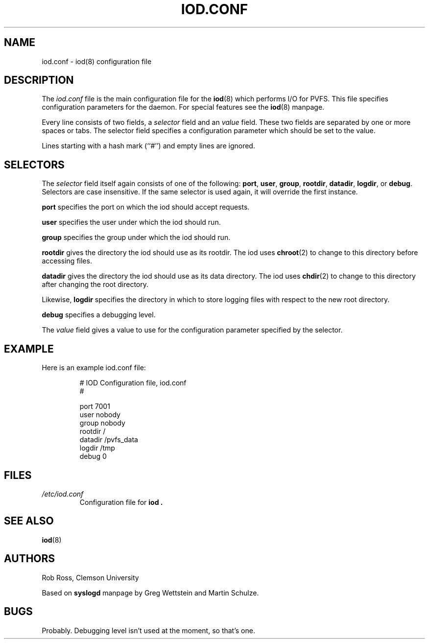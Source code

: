 .\" Hey Emacs! This file is -*- nroff -*- source.
.\" Copyright (c) 1998  Clemson University
.\" 
.\" This program is free software; you can redistribute it and/or modify
.\" it under the terms of the GNU General Public License as published by
.\" the Free Software Foundation; either version 2 of the License, or
.\" (at your option) any later version.
.\" 
.\" This program is distributed in the hope that it will be useful,
.\" but WITHOUT ANY WARRANTY; without even the implied warranty of
.\" MERCHANTABILITY or FITNESS FOR A PARTICULAR PURPOSE.  See the
.\" GNU General Public License for more details.
.\" 
.\" You should have received a copy of the GNU General Public License
.\" along with this program; if not, write to the Free Software
.\" Foundation, Inc., 675 Mass Ave, Cambridge, MA 02139, USA.
.\"
.TH IOD.CONF 5 "16 November 1998" "Version 1.2" "PVFS Administration"
.SH NAME
iod.conf \- iod(8) configuration file
.SH DESCRIPTION
The
.I iod.conf
file is the main configuration file for the
.BR iod (8)
which performs I/O for PVFS. This file specifies configuration
parameters for the daemon.
For special features see the
.BR iod (8)
manpage.

Every line consists of two fields, a 
.I selector
field and an
.I value 
field. These two fields are separated by one or more spaces or
tabs. The selector field specifies a configuration parameter 
which should be set to the value.

Lines starting with a hash mark (``#'') and empty lines are ignored.

.SH SELECTORS
The 
.I selector
field itself again consists of one of the following:
.BR port ", " user ", " group ", " rootdir ", " datadir ", " logdir ", or "
.BR debug .
Selectors are case insensitive.  If the same selector is used again, it
will override the first instance.

.B port 
specifies the port on which the iod should accept requests.

.B user
specifies the user under which the iod should run.

.B group
specifies the group under which the iod should run.

.B rootdir
gives the directory the iod should use as its rootdir.  The iod uses
.BR chroot (2)
to change to this directory before accessing files.

.B datadir
gives the directory the iod should use as its data directory.  The iod
uses
.BR chdir (2)
to change to this directory after changing the root directory.

Likewise, 
.B logdir
specifies the directory in which to store logging files with respect to
the new root directory.

.B debug
specifies a debugging level.

The 
.I value 
field gives a value to use for the configuration parameter specified by
the selector.  

.SH EXAMPLE
Here is an example iod.conf file:

.IP
.nf
# IOD Configuration file, iod.conf
#

port 7001
user nobody
group nobody
rootdir /
datadir /pvfs_data
logdir /tmp
debug 0

.fi
.LP


.SH FILES
.PD 0
.TP
.I /etc/iod.conf
Configuration file for
.B iod .

.SH SEE ALSO
.BR iod (8)

.SH AUTHORS
Rob Ross, Clemson University

Based on
.B syslogd
manpage by Greg Wettstein
and Martin Schulze.

.SH BUGS
Probably.  Debugging level isn't used at the moment, so that's one.
